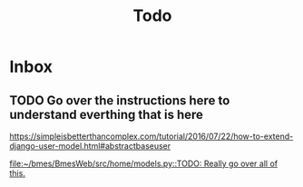 #+title: Todo
* Inbox
** TODO Go over the instructions here to understand everthing that is here
[[https://simpleisbetterthancomplex.com/tutorial/2016/07/22/how-to-extend-django-user-model.html#abstractbaseuser]]

[[file:~/bmes/BmesWeb/src/home/models.py::TODO: Really go over all of this.]]

